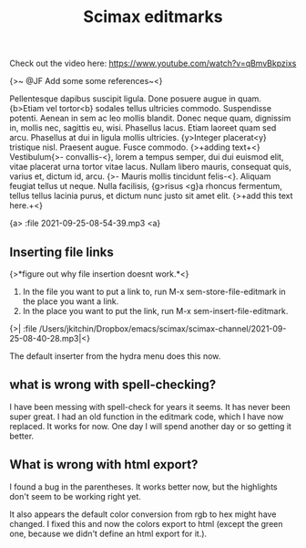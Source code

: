 #+title: Scimax editmarks

Check out the video here: https://www.youtube.com/watch?v=qBmvBkpzixs

{>~ @JF Add some some references~<}

Pellentesque dapibus suscipit ligula.  Done posuere augue in quam.  {b>Etiam vel tortor<b} sodales tellus ultricies commodo.  Suspendisse potenti.  Aenean in sem ac leo mollis blandit.  Donec neque quam, dignissim in, mollis nec, sagittis eu, wisi.  Phasellus lacus.  Etiam laoreet quam sed arcu.  Phasellus at dui in ligula mollis ultricies.  {y>Integer placerat<y} tristique nisl.  Praesent augue.  Fusce commodo. {>+adding text+<} Vestibulum{>- convallis-<}, lorem a tempus semper, dui dui euismod elit, vitae placerat urna tortor vitae lacus.  Nullam libero mauris, consequat quis, varius et, dictum id, arcu. {>- Mauris mollis tincidunt felis-<}.  Aliquam feugiat tellus ut neque.  Nulla facilisis, {g>risus <g}a rhoncus fermentum, tellus tellus lacinia purus, et dictum nunc justo sit amet elit. {>+add this text here.+<}

{a> :file 2021-09-25-08-54-39.mp3 <a}

** Inserting file links
{>*figure out why file insertion doesnt work.*<}

1. In the file you want to put a link to, run M-x sem-store-file-editmark  in the place you want a link.
2. In the place you want to put the link, run M-x sem-insert-file-editmark.

{>| :file /Users/jkitchin/Dropbox/emacs/scimax/scimax-channel/2021-09-25-08-40-28.mp3|<}

The default inserter from the hydra menu does this now.


** what is wrong with spell-checking?

I have been messing with spell-check for years it seems. It has never been super great. I had an old function in the editmark code, which I have now replaced. It works for now. One day I will spend another day or so getting it better.

** What is wrong with html export?

I found a bug in the parentheses. It works better now, but the highlights don't seem to be working right yet. 

It also appears the default color conversion from rgb to hex might have changed. I fixed this and now the colors export to html (except the green one, because we didn't define an html export for it.).

** build                                                           :noexport:

#+BEGIN_SRC emacs-lisp
(assoc 'green-highlight sem-editmarks)
#+END_SRC

#+RESULTS:
| green-highlight | :open-marker | {g> | :close-marker | <g} | :marker-face | (:background Darkolivegreen1 :weight ultra-light) | :face | (:background Darkolivegreen1) | :keymap | sem-editmark-content-map | :help-echo | green highlight. Right-click, s-click or s-o for menu. | :export | (lambda (_backend) (let* ((bounds (sem-editmark-bounds)) (content-bounds (sem-content-bounds)) (fg-color (or (plist-get (get-text-property (point) 'face) :foreground) black)) (bg-color (plist-get (get-text-property (point) 'face) :background)) (fg-rgb (color-name-to-rgb fg-color)) (fg-hex (apply 'color-rgb-to-hex fg-rgb)) bg-rgb (bg-hex #ffffff)) (when bg-color (setq bg-rgb (color-name-to-rgb bg-color) bg-hex (apply 'color-rgb-to-hex bg-rgb))) (setf (buffer-substring (car bounds) (cdr bounds)) (concat (format-spec  `((99 , (or bg-color fg-color)) (114 , (if bg-color (cl-first bg-rgb) (cl-first fg-rgb))) (103 , (if bg-color (cl-second bg-rgb) (cl-second fg-rgb))) (98 , (if bg-color (cl-third bg-rgb) (cl-third fg-rgb))) (67 , (if bg-color \colorbox \textcolor)) (111 , (or bg-color fg-color)) (119 , (* 5 (length (buffer-substring-no-properties (car content-bounds) (cdr content-bounds))))))) (mapconcat (lambda (s) (format  s)) (s-split |

I rewrote this after the video to be a little more clear. It still isn't quite right on the width of the parbox, but the heuristic here works in this example.

   #+BEGIN_SRC emacs-lisp :results silent
(sem-set-editmark-parameters 'green-highlight :export (lambda (_backend)
							(let* ((bounds (sem-editmark-bounds))
							       (content-bounds (sem-content-bounds))
							       (fg-color (or (plist-get (get-text-property (point) 'face) :foreground) "black"))
							       (bg-color (plist-get (get-text-property (point) 'face) :background))
							       (fg-rgb (color-name-to-rgb fg-color))
							       (fg-hex (apply 'color-rgb-to-hex fg-rgb))
							       bg-rgb
							       ;; this is white
							       (bg-hex "#ffffff"))
							  (when bg-color
							    (setq bg-rgb (color-name-to-rgb bg-color)
								  bg-hex (apply 'color-rgb-to-hex bg-rgb)))
							  (setf (buffer-substring (car bounds) (cdr bounds))
								(concat
								 ;; This is all one line
								 (format-spec "@@latex:\\definecolor{%c}{rgb}{%r,%g,%b}%C{%o}{\\parbox{%w}{@@"
									      `((?c . ,(or bg-color fg-color))
										(?r . ,(if bg-color (cl-first bg-rgb) (cl-first fg-rgb)))
										(?g . ,(if bg-color (cl-second bg-rgb) (cl-second fg-rgb)))
										(?b . ,(if bg-color (cl-third bg-rgb) (cl-third fg-rgb)))
										(?C . ,(if bg-color
											   "\\colorbox"
											 "\\textcolor"))
										(?o . ,(or bg-color fg-color))
										(?w . ,(* 4 (length (buffer-substring-no-properties
												(car content-bounds)
												(cdr content-bounds)))))))
								 ;; The content may be multiple lines, so we split and wrap each line here.
								 (mapconcat
								  (lambda (s)
								    (format "@@latex:%s@@" s))
								  (s-split "\n" (buffer-substring-no-properties
										 (car content-bounds)
										 (cdr content-bounds)))
								  "\n")
								 ;; Finally, we have to add on the closing }} from the opening line.
								 "@@latex:}}@@"))))))
#+END_SRC



# Local Variables:
# eval: (sem-mode)
# End:
